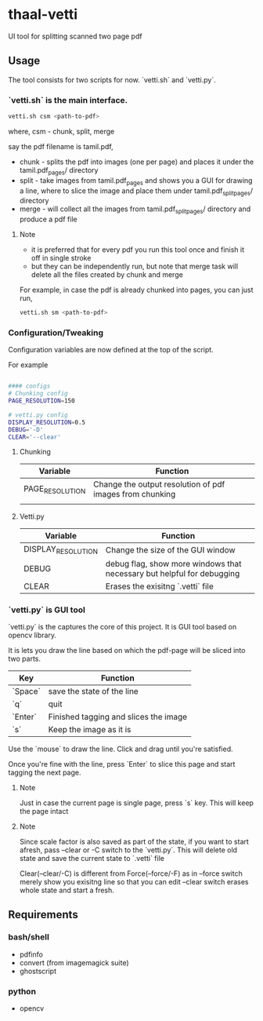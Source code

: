 * thaal-vetti
UI tool for splitting scanned two page pdf 



** Usage
The tool consists for two scripts for now. `vetti.sh` and `vetti.py`.

*** `vetti.sh` is the main interface. 

#+BEGIN_SRC bash
vetti.sh csm <path-to-pdf>
#+END_SRC

where, csm - chunk, split, merge

say the pdf filename is tamil.pdf,

- chunk - splits the pdf into images (one per page) and places it under the tamil.pdf_pages/ directory
- split - take images from tamil.pdf_pages and shows you a GUI for drawing a line,
 where to slice the image and place them under tamil.pdf_split_pages/ directory
- merge - will collect all the images from tamil.pdf_split_pages/ directory and produce a pdf file


**** Note
- it is preferred that for every pdf you run this tool once and finish it off in single stroke
- but they can be independently run, but note that merge task will delete all the files created by chunk and merge

For example, in case the pdf is already chunked into pages, you can just run,
#+BEGIN_SRC bash 
vetti.sh sm <path-to-pdf>
#+END_SRC

*** Configuration/Tweaking
Configuration variables are now defined at the top of the script.

For example
#+BEGIN_SRC  bash

#### configs
# Chunking config
PAGE_RESOLUTION=150

# vetti.py config
DISPLAY_RESOLUTION=0.5
DEBUG='-D' 
CLEAR='--clear'
           
#+END_SRC

**** Chunking 
| Variable        | Function                                                 |
|-----------------+----------------------------------------------------------|
| PAGE_RESOLUTION | Change the output resolution of pdf images from chunking |
|                 |                                                          |

**** Vetti.py
| Variable           | Function                                                               |
|--------------------+------------------------------------------------------------------------|
| DISPLAY_RESOLUTION | Change the size of the GUI window                                      |
| DEBUG              | debug flag, show more windows that necessary but helpful for debugging |
| CLEAR              | Erases the exisitng `.vetti` file                                      |

*** `vetti.py` is GUI tool
`vetti.py` is the captures the core of this project. It is GUI tool based on opencv library. 

It is lets you draw the line based on which the pdf-page will be sliced into two parts.

| Key     | Function                              |
|---------+---------------------------------------|
| `Space` | save the state of the line            |
| `q`     | quit                                  |
| `Enter` | Finished tagging and slices the image |
| `s`     | Keep the image as it is               |


Use the `mouse` to draw the line. Click and drag until you're satisfied. 

Once you're fine with the line, press `Enter` to slice this page and start tagging the next page.

**** Note
Just in case the current page is single page, press `s` key. This will keep the page intact

**** Note
Since scale factor is also saved as part of the state, if you want to start afresh, pass --clear or -C switch to the `vetti.py`. This will delete old state and save the current state to `.vetti` file

Clear(--clear/-C) is different from Force(--force/-F) as in --force switch merely show you exisitng line so that you can edit --clear switch erases whole state and start a fresh.

** Requirements
*** bash/shell
- pdfinfo
- convert (from imagemagick suite)
- ghostscript

*** python
- opencv

